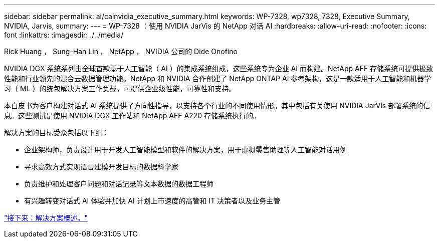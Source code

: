 ---
sidebar: sidebar 
permalink: ai/cainvidia_executive_summary.html 
keywords: WP-7328, wp7328, 7328, Executive Summary, NVIDIA, Jarvis, 
summary:  
---
= WP-7328 ：使用 NVIDIA JarVis 的 NetApp 对话 AI
:hardbreaks:
:allow-uri-read: 
:nofooter: 
:icons: font
:linkattrs: 
:imagesdir: ./../media/


Rick Huang ， Sung-Han Lin ， NetApp ， NVIDIA 公司的 Dide Onofino

NVIDIA DGX 系统系列由全球首款基于人工智能（ AI ）的集成系统组成，这些系统专为企业 AI 而构建。NetApp AFF 存储系统可提供极致性能和行业领先的混合云数据管理功能。NetApp 和 NVIDIA 合作创建了 NetApp ONTAP AI 参考架构，这是一款适用于人工智能和机器学习（ ML ）的统包解决方案工作负载，可提供企业级性能，可靠性和支持。

本白皮书为客户构建对话式 AI 系统提供了方向性指导，以支持各个行业的不同使用情形。其中包括有关使用 NVIDIA JarVis 部署系统的信息。这些测试是使用 NVIDIA DGX 工作站和 NetApp AFF A220 存储系统执行的。

解决方案的目标受众包括以下组：

* 企业架构师，负责设计用于开发人工智能模型和软件的解决方案，用于虚拟零售助理等人工智能对话用例
* 寻求高效方式实现语言建模开发目标的数据科学家
* 负责维护和处理客户问题和对话记录等文本数据的数据工程师
* 有兴趣转变对话式 AI 体验并加快 AI 计划上市速度的高管和 IT 决策者以及业务主管


link:cainvidia_solution_overview.html["接下来：解决方案概述。"]
